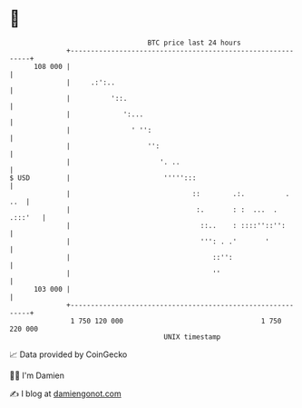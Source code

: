 * 👋

#+begin_example
                                     BTC price last 24 hours                    
                 +------------------------------------------------------------+ 
         108 000 |                                                            | 
                 |     .:':..                                                 | 
                 |          '::.                                              | 
                 |             ':...                                          | 
                 |               ' '':                                        | 
                 |                   '':                                      | 
                 |                      '. ..                                 | 
   $ USD         |                       ''''':::                             | 
                 |                              ::        .:.          .  ..  | 
                 |                               :.       : :  ...  . .:::'   | 
                 |                                ::..    : ::::''::'':       | 
                 |                                ''': . .'       '           | 
                 |                                   ::'':                    | 
                 |                                   ''                       | 
         103 000 |                                                            | 
                 +------------------------------------------------------------+ 
                  1 750 120 000                                  1 750 220 000  
                                         UNIX timestamp                         
#+end_example
📈 Data provided by CoinGecko

🧑‍💻 I'm Damien

✍️ I blog at [[https://www.damiengonot.com][damiengonot.com]]
